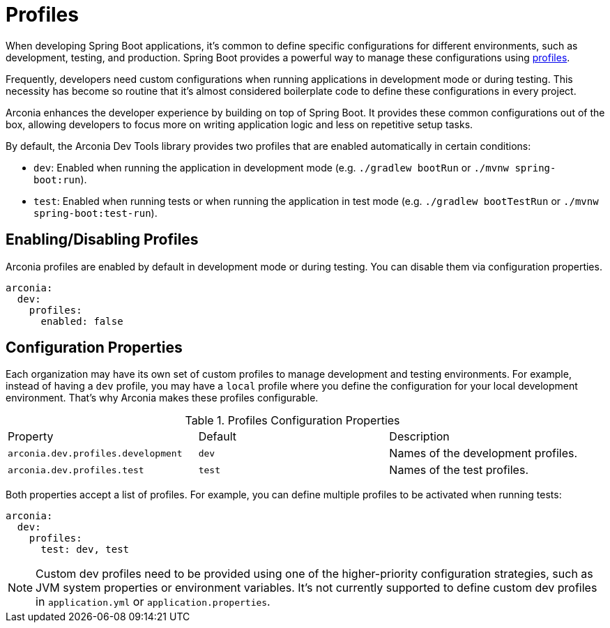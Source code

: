 = Profiles

When developing Spring Boot applications, it's common to define specific configurations for different environments, such as development, testing, and production. Spring Boot provides a powerful way to manage these configurations using https://docs.spring.io/spring-boot/reference/features/profiles.html[profiles].

Frequently, developers need custom configurations when running applications in development mode or during testing. This necessity has become so routine that it's almost considered boilerplate code to define these configurations in every project.

Arconia enhances the developer experience by building on top of Spring Boot. It provides these common configurations out of the box, allowing developers to focus more on writing application logic and less on repetitive setup tasks.

By default, the Arconia Dev Tools library provides two profiles that are enabled automatically in certain conditions:

* `dev`: Enabled when running the application in development mode (e.g. `./gradlew bootRun` or `./mvnw spring-boot:run`).
* `test`: Enabled when running tests or when running the application in test mode (e.g. `./gradlew bootTestRun` or `./mvnw spring-boot:test-run`).

== Enabling/Disabling Profiles

Arconia profiles are enabled by default in development mode or during testing. You can disable them via configuration properties.

[source,yaml]
----
arconia:
  dev:
    profiles:
      enabled: false
----

== Configuration Properties

Each organization may have its own set of custom profiles to manage development and testing environments. For example, instead of having a `dev` profile, you may have a `local` profile where you define the configuration for your local development environment. That's why Arconia makes these profiles configurable.

.Profiles Configuration Properties
|===
|Property |Default |Description
|	`arconia.dev.profiles.development`
|	`dev`
|	Names of the development profiles.

|	`arconia.dev.profiles.test`
|	`test`
|	Names of the test profiles.
|===

Both properties accept a list of profiles. For example, you can define multiple profiles to be activated when running tests:

[source,yaml]
----
arconia:
  dev:
    profiles:
      test: dev, test
----

NOTE: Custom dev profiles need to be provided using one of the higher-priority configuration strategies, such as JVM system properties or environment variables. It's not currently supported to define custom dev profiles in `application.yml` or `application.properties`.
